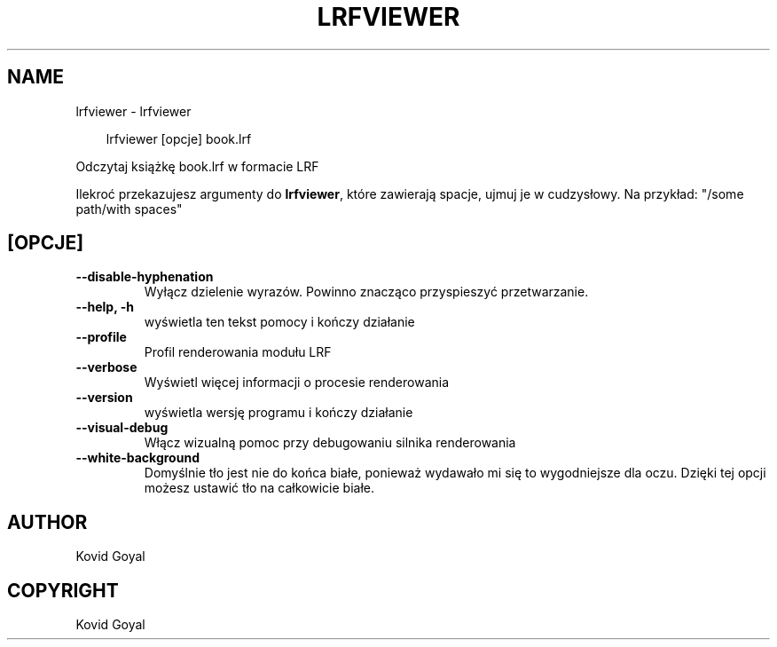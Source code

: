.\" Man page generated from reStructuredText.
.
.
.nr rst2man-indent-level 0
.
.de1 rstReportMargin
\\$1 \\n[an-margin]
level \\n[rst2man-indent-level]
level margin: \\n[rst2man-indent\\n[rst2man-indent-level]]
-
\\n[rst2man-indent0]
\\n[rst2man-indent1]
\\n[rst2man-indent2]
..
.de1 INDENT
.\" .rstReportMargin pre:
. RS \\$1
. nr rst2man-indent\\n[rst2man-indent-level] \\n[an-margin]
. nr rst2man-indent-level +1
.\" .rstReportMargin post:
..
.de UNINDENT
. RE
.\" indent \\n[an-margin]
.\" old: \\n[rst2man-indent\\n[rst2man-indent-level]]
.nr rst2man-indent-level -1
.\" new: \\n[rst2man-indent\\n[rst2man-indent-level]]
.in \\n[rst2man-indent\\n[rst2man-indent-level]]u
..
.TH "LRFVIEWER" "1" "marca 28, 2025" "8.1.1" "calibre"
.SH NAME
lrfviewer \- lrfviewer
.INDENT 0.0
.INDENT 3.5
.sp
.EX
lrfviewer [opcje] book.lrf
.EE
.UNINDENT
.UNINDENT
.sp
Odczytaj książkę book.lrf w formacie LRF
.sp
Ilekroć przekazujesz argumenty do \fBlrfviewer\fP, które zawierają spacje, ujmuj je w cudzysłowy. Na przykład: \(dq/some path/with spaces\(dq
.SH [OPCJE]
.INDENT 0.0
.TP
.B \-\-disable\-hyphenation
Wyłącz dzielenie wyrazów. Powinno znacząco przyspieszyć przetwarzanie.
.UNINDENT
.INDENT 0.0
.TP
.B \-\-help, \-h
wyświetla ten tekst pomocy i kończy działanie
.UNINDENT
.INDENT 0.0
.TP
.B \-\-profile
Profil renderowania modułu LRF
.UNINDENT
.INDENT 0.0
.TP
.B \-\-verbose
Wyświetl więcej informacji o procesie renderowania
.UNINDENT
.INDENT 0.0
.TP
.B \-\-version
wyświetla wersję programu i kończy działanie
.UNINDENT
.INDENT 0.0
.TP
.B \-\-visual\-debug
Włącz wizualną pomoc przy debugowaniu silnika renderowania
.UNINDENT
.INDENT 0.0
.TP
.B \-\-white\-background
Domyślnie tło jest nie do końca białe, ponieważ wydawało mi się to wygodniejsze dla oczu. Dzięki tej opcji możesz ustawić tło na całkowicie białe.
.UNINDENT
.SH AUTHOR
Kovid Goyal
.SH COPYRIGHT
Kovid Goyal
.\" Generated by docutils manpage writer.
.
